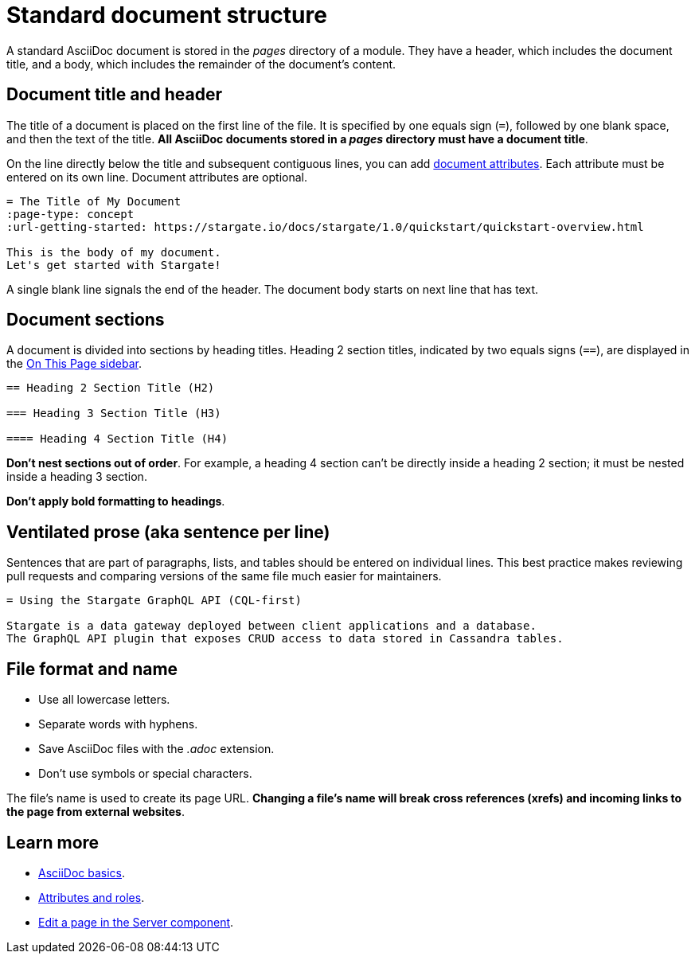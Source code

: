 = Standard document structure

A standard AsciiDoc document is stored in the _pages_ directory of a module.
They have a header, which includes the document title, and a body, which
includes the remainder of the document's content.

[#doc-title]
== Document title and header

The title of a document is placed on the first line of the file.
It is specified by one equals sign (`=`), followed by one blank space, and then
the text of the title.
*All AsciiDoc documents stored in a _pages_ directory must have a document title*.

On the line directly below the title and subsequent contiguous lines, you can
add xref:attributes-and-roles.adoc[document attributes].
Each attribute must be entered on its own line.
Document attributes are optional.

[source, plaintext]
----
= The Title of My Document
:page-type: concept
:url-getting-started: https://stargate.io/docs/stargate/1.0/quickstart/quickstart-overview.html

This is the body of my document.
Let's get started with Stargate!
----

A single blank line signals the end of the header.
The document body starts on next line that has text.

== Document sections

A document is divided into sections by heading titles.
Heading 2 section titles, indicated by two equals signs (`==`), are displayed in
the xref:nav-menus-and-files.adoc[On This Page sidebar].

[source, plaintext]
----
== Heading 2 Section Title (H2)

=== Heading 3 Section Title (H3)

==== Heading 4 Section Title (H4)
----

*Don't nest sections out of order*.
For example, a heading 4 section can't be directly inside a heading 2 section;
it must be nested inside a heading 3 section.

*Don't apply bold formatting to headings*.

[#ventilate]
== Ventilated prose (aka sentence per line)

Sentences that are part of paragraphs, lists, and tables should be entered on individual lines.
This best practice makes reviewing pull requests and comparing versions of the same file much easier for maintainers.

[source, plaintext]
----
= Using the Stargate GraphQL API (CQL-first)

Stargate is a data gateway deployed between client applications and a database.
The GraphQL API plugin that exposes CRUD access to data stored in Cassandra tables.
----

== File format and name

* Use all lowercase letters.
* Separate words with hyphens.
* Save AsciiDoc files with the _.adoc_ extension.
* Don't use symbols or special characters.

The file's name is used to create its page URL.
*Changing a file's name will break cross references (xrefs) and incoming links to the page from external websites*.

== Learn more

* xref:basics.adoc[AsciiDoc basics].
* xref:attributes-and-roles.adoc[Attributes and roles].
* xref:edit-pages.adoc#edit-server[Edit a page in the Server component].
